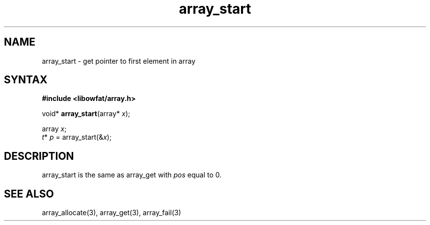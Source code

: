 .TH array_start 3
.SH NAME
array_start \- get pointer to first element in array
.SH SYNTAX
.B #include <libowfat/array.h>

void* \fBarray_start\fP(array* \fIx\fR);

  array \fIx\fR;
  \fIt\fR* \fIp\fR = array_start(&\fIx\fR);

.SH DESCRIPTION
array_start is the same as array_get with \fIpos\fR equal to 0.

.SH "SEE ALSO"
array_allocate(3), array_get(3), array_fail(3)
